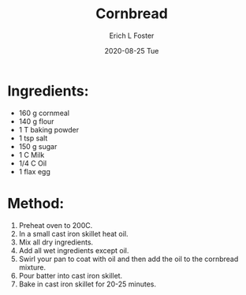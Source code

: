 #+TITLE:       Cornbread
#+AUTHOR:      Erich L Foster
#+EMAIL:       erichlf AT gmail DOT com
#+DATE:        2020-08-25 Tue
#+URI:         /Recipes/Bread/Cornbread
#+KEYWORDS:    bread, southern, vegan
#+TAGS:        :bread:southern:vegan:
#+LANGUAGE:    en
#+OPTIONS:     H:3 num:nil toc:nil \n:nil ::t |:t ^:nil -:nil f:t *:t <:t
#+DESCRIPTION: Cast iron cornbread that is really yummy
* Ingredients:
- 160 g cornmeal
- 140 g flour
- 1 T baking powder
- 1 tsp salt
- 150 g sugar
- 1 C Milk
- 1/4 C Oil
- 1 flax egg

* Method:
1. Preheat oven to 200C.
2. In a small cast iron skillet heat oil.
3. Mix all dry ingredients.
4. Add all wet ingredients except oil.
5. Swirl your pan to coat with oil and then add the oil to the cornbread mixture.
6. Pour batter into cast iron skillet.
7. Bake in cast iron skillet for 20-25 minutes.
